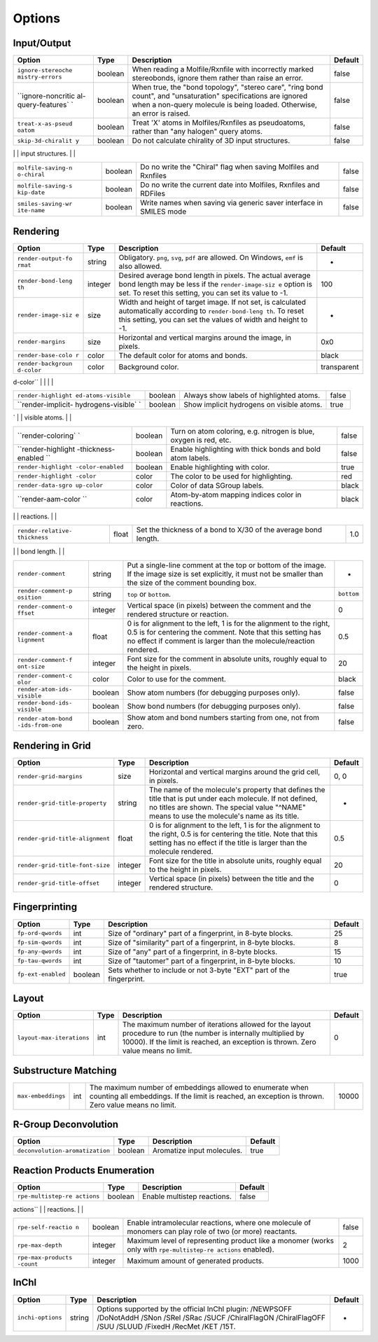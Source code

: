 Options
=======

Input/Output
------------

+--------------------+--------------------+--------------------+--------------------+
| Option             | Type               | Description        | Default            |
+====================+====================+====================+====================+
| ``ignore-stereoche | boolean            | When reading a     | false              |
| mistry-errors``    |                    | Molfile/Rxnfile    |                    |
|                    |                    | with incorrectly   |                    |
|                    |                    | marked             |                    |
|                    |                    | stereobonds,       |                    |
|                    |                    | ignore them rather |                    |
|                    |                    | than raise an      |                    |
|                    |                    | error.             |                    |
+--------------------+--------------------+--------------------+--------------------+
| ``ignore-noncritic | boolean            | When true, the     | false              |
| al-query-features` |                    | "bond topology",   |                    |
| `                  |                    | "stereo care",     |                    |
|                    |                    | "ring bond count", |                    |
|                    |                    | and "unsaturation" |                    |
|                    |                    | specifications are |                    |
|                    |                    | ignored when a     |                    |
|                    |                    | non-query molecule |                    |
|                    |                    | is being loaded.   |                    |
|                    |                    | Otherwise, an      |                    |
|                    |                    | error is raised.   |                    |
+--------------------+--------------------+--------------------+--------------------+
| ``treat-x-as-pseud | boolean            | Treat 'X' atoms in | false              |
| oatom``            |                    | Molfiles/Rxnfiles  |                    |
|                    |                    | as pseudoatoms,    |                    |
|                    |                    | rather than "any   |                    |
|                    |                    | halogen" query     |                    |
|                    |                    | atoms.             |                    |
+--------------------+--------------------+--------------------+--------------------+
| ``skip-3d-chiralit | boolean            | Do not calculate   | false              |
| y``                |                    | chirality of 3D    |                    |
|                    |                    | input structures.  |                    |
+--------------------+--------------------+--------------------+--------------------+
| ``molfile-saving-m | string             | -  ``2000``: force | ``auto``           |
| ode``              |                    |    saving Molfiles |                    |
|                    |                    |    and Rxnfiles to |                    |
|                    |                    |    v2000 format,   |                    |
|                    |                    |    not regarding   |                    |
|                    |                    |    if there are    |                    |
|                    |                    |    features that   |                    |
|                    |                    |    can not be      |                    |
|                    |                    |    represented in  |                    |
|                    |                    |    v2000.          |                    |
|                    |                    | -  ``3000``: force |                    |
|                    |                    |    saving Molfiles |                    |
|                    |                    |    and Rxnfiles to |                    |
|                    |                    |    v3000 format,   |                    |
|                    |                    |    not regarding   |                    |
|                    |                    |    if there are    |                    |
|                    |                    |    features that   |                    |
|                    |                    |    can not be      |                    |
|                    |                    |    represented in  |                    |
|                    |                    |    v2000.          |                    |
|                    |                    | -  ``auto``:       |                    |
|                    |                    |    detect if       |                    |
|                    |                    |    saving to v3000 |                    |
|                    |                    |    is really       |                    |
|                    |                    |    needed, and     |                    |
|                    |                    |    then save to    |                    |
|                    |                    |    v3000.          |                    |
|                    |                    |    Otherwise, save |                    |
|                    |                    |    to v2000.       |                    |
                                                                                   
+--------------------+--------------------+--------------------+--------------------+
| ``molfile-saving-n | boolean            | Do no write the    | false              |
| o-chiral``         |                    | "Chiral" flag when |                    |
|                    |                    | saving Molfiles    |                    |
|                    |                    | and Rxnfiles       |                    |
+--------------------+--------------------+--------------------+--------------------+
| ``molfile-saving-s | boolean            | Do no write the    | false              |
| kip-date``         |                    | current date into  |                    |
|                    |                    | Molfiles, Rxnfiles |                    |
|                    |                    | and RDFiles        |                    |
+--------------------+--------------------+--------------------+--------------------+
| ``smiles-saving-wr | boolean            | Write names when   | false              |
| ite-name``         |                    | saving via generic |                    |
|                    |                    | saver interface in |                    |
|                    |                    | SMILES mode        |                    |
+--------------------+--------------------+--------------------+--------------------+

Rendering
---------

+--------------------+--------------------+--------------------+--------------------+
| Option             | Type               | Description        | Default            |
+====================+====================+====================+====================+
| ``render-output-fo | string             | Obligatory.        | -                  |
| rmat``             |                    | ``png``, ``svg``,  |                    |
|                    |                    | ``pdf`` are        |                    |
|                    |                    | allowed. On        |                    |
|                    |                    | Windows, ``emf``   |                    |
|                    |                    | is also allowed.   |                    |
+--------------------+--------------------+--------------------+--------------------+
| ``render-bond-leng | integer            | Desired average    | 100                |
| th``               |                    | bond length in     |                    |
|                    |                    | pixels. The actual |                    |
|                    |                    | average bond       |                    |
|                    |                    | length may be less |                    |
|                    |                    | if the             |                    |
|                    |                    | ``render-image-siz |                    |
|                    |                    | e``                |                    |
|                    |                    | option is set. To  |                    |
|                    |                    | reset this         |                    |
|                    |                    | setting, you can   |                    |
|                    |                    | set its value to   |                    |
|                    |                    | -1.                |                    |
+--------------------+--------------------+--------------------+--------------------+
| ``render-image-siz | size               | Width and height   | -                  |
| e``                |                    | of target image.   |                    |
|                    |                    | If not set, is     |                    |
|                    |                    | calculated         |                    |
|                    |                    | automatically      |                    |
|                    |                    | according to       |                    |
|                    |                    | ``render-bond-leng |                    |
|                    |                    | th``.              |                    |
|                    |                    | To reset this      |                    |
|                    |                    | setting, you can   |                    |
|                    |                    | set the values of  |                    |
|                    |                    | width and height   |                    |
|                    |                    | to -1.             |                    |
+--------------------+--------------------+--------------------+--------------------+
| ``render-margins`` | size               | Horizontal and     | 0x0                |
|                    |                    | vertical margins   |                    |
|                    |                    | around the image,  |                    |
|                    |                    | in pixels.         |                    |
+--------------------+--------------------+--------------------+--------------------+
| ``render-base-colo | color              | The default color  | black              |
| r``                |                    | for atoms and      |                    |
|                    |                    | bonds.             |                    |
+--------------------+--------------------+--------------------+--------------------+
| ``render-backgroun | color              | Background color.  | transparent        |
| d-color``          |                    |                    |                    |
+--------------------+--------------------+--------------------+--------------------+
| ``render-label-mod | string             | -  ``all``: show   | ``terminal-hetero` |
| e``                |                    |    all atoms       | `                  |
|                    |                    | -  ``terminal-hete |                    |
|                    |                    | ro``:              |                    |
|                    |                    |    show            |                    |
|                    |                    |    heteroatoms,    |                    |
|                    |                    |    terminal atoms, |                    |
|                    |                    |    atoms with      |                    |
|                    |                    |    radical,        |                    |
|                    |                    |    charge,         |                    |
|                    |                    |    isotope,        |                    |
|                    |                    |    explicit        |                    |
|                    |                    |    valence, and    |                    |
|                    |                    |    atoms having    |                    |
|                    |                    |    two adjacent    |                    |
|                    |                    |    bonds in a line |                    |
|                    |                    | -  ``hetero``: the |                    |
|                    |                    |    same as         |                    |
|                    |                    |    ``terminal-hete |                    |
|                    |                    | ro``,              |                    |
|                    |                    |    but without     |                    |
|                    |                    |    terminal atoms  |                    |
|                    |                    | -  ``none``: hide  |                    |
|                    |                    |    all labels,     |                    |
|                    |                    |    show only bonds |                    |
                                                                                   
+--------------------+--------------------+--------------------+--------------------+
| ``render-highlight | boolean            | Always show labels | false              |
| ed-atoms-visible`` |                    | of highlighted     |                    |
|                    |                    | atoms.             |                    |
+--------------------+--------------------+--------------------+--------------------+
| ``render-implicit- | boolean            | Show implicit      | true               |
| hydrogens-visible` |                    | hydrogens on       |                    |
| `                  |                    | visible atoms.     |                    |
+--------------------+--------------------+--------------------+--------------------+
| ``render-superatom | string             | -  ``expand``:     | ``expand``         |
| -mode``            |                    |    render expanded |                    |
|                    |                    |    superatoms      |                    |
|                    |                    | -  ``collapse``:   |                    |
|                    |                    |    render just the |                    |
|                    |                    |    superatoms'     |                    |
|                    |                    |    names           |                    |
                                                                                   
+--------------------+--------------------+--------------------+--------------------+
| ``render-coloring` | boolean            | Turn on atom       | false              |
| `                  |                    | coloring, e.g.     |                    |
|                    |                    | nitrogen is blue,  |                    |
|                    |                    | oxygen is red,     |                    |
|                    |                    | etc.               |                    |
+--------------------+--------------------+--------------------+--------------------+
| ``render-highlight | boolean            | Enable             | false              |
| -thickness-enabled |                    | highlighting with  |                    |
| ``                 |                    | thick bonds and    |                    |
|                    |                    | bold atom labels.  |                    |
+--------------------+--------------------+--------------------+--------------------+
| ``render-highlight | boolean            | Enable             | true               |
| -color-enabled``   |                    | highlighting with  |                    |
|                    |                    | color.             |                    |
+--------------------+--------------------+--------------------+--------------------+
| ``render-highlight | color              | The color to be    | red                |
| -color``           |                    | used for           |                    |
|                    |                    | highlighting.      |                    |
+--------------------+--------------------+--------------------+--------------------+
| ``render-data-sgro | color              | Color of data      | black              |
| up-color``         |                    | SGroup labels.     |                    |
+--------------------+--------------------+--------------------+--------------------+
| ``render-aam-color | color              | Atom-by-atom       | black              |
| ``                 |                    | mapping indices    |                    |
|                    |                    | color in           |                    |
|                    |                    | reactions.         |                    |
+--------------------+--------------------+--------------------+--------------------+
| ``render-stereo-st | string             | -  ``old``: Only   | ``old``            |
| yle``              |                    |    display the     |                    |
|                    |                    |    "Chiral" sign   |                    |
|                    |                    |    when            |                    |
|                    |                    |    appropriate.    |                    |
|                    |                    | -  ``ext``:        |                    |
|                    |                    |    Display "abs",  |                    |
|                    |                    |    "and", "or"     |                    |
|                    |                    |    labels near     |                    |
|                    |                    |    each            |                    |
|                    |                    |    stereocenter.   |                    |
|                    |                    | -  ``none``: Hide  |                    |
|                    |                    |    all the         |                    |
|                    |                    |    information     |                    |
|                    |                    |    about the       |                    |
|                    |                    |    stereogroups.   |                    |
                                                                                   
+--------------------+--------------------+--------------------+--------------------+
| ``render-relative- | float              | Set the thickness  | 1.0                |
| thickness``        |                    | of a bond to X/30  |                    |
|                    |                    | of the average     |                    |
|                    |                    | bond length.       |                    |
+--------------------+--------------------+--------------------+--------------------+
| ``render-catalysts | string             | -  ``above``:      | ``above-and-below` |
| -placement``       |                    |    place reaction  | `                  |
|                    |                    |    catalysts above |                    |
|                    |                    |    the reaction    |                    |
|                    |                    |    arrow           |                    |
|                    |                    | -  ``above-and-bel |                    |
|                    |                    | ow``:              |                    |
|                    |                    |    place reaction  |                    |
|                    |                    |    calalysts above |                    |
|                    |                    |    and below the   |                    |
|                    |                    |    reaction arrow  |                    |
                                                                                   
+--------------------+--------------------+--------------------+--------------------+
| ``render-comment`` | string             | Put a single-line  | -                  |
|                    |                    | comment at the top |                    |
|                    |                    | or bottom of the   |                    |
|                    |                    | image. If the      |                    |
|                    |                    | image size is set  |                    |
|                    |                    | explicitly, it     |                    |
|                    |                    | must not be        |                    |
|                    |                    | smaller than the   |                    |
|                    |                    | size of the        |                    |
|                    |                    | comment bounding   |                    |
|                    |                    | box.               |                    |
+--------------------+--------------------+--------------------+--------------------+
| ``render-comment-p | string             | ``top`` or         | ``bottom``         |
| osition``          |                    | ``bottom``.        |                    |
+--------------------+--------------------+--------------------+--------------------+
| ``render-comment-o | integer            | Vertical space (in | 0                  |
| ffset``            |                    | pixels) between    |                    |
|                    |                    | the comment and    |                    |
|                    |                    | the rendered       |                    |
|                    |                    | structure or       |                    |
|                    |                    | reaction.          |                    |
+--------------------+--------------------+--------------------+--------------------+
| ``render-comment-a | float              | 0 is for alignment | 0.5                |
| lignment``         |                    | to the left, 1 is  |                    |
|                    |                    | for the alignment  |                    |
|                    |                    | to the right, 0.5  |                    |
|                    |                    | is for centering   |                    |
|                    |                    | the comment. Note  |                    |
|                    |                    | that this setting  |                    |
|                    |                    | has no effect if   |                    |
|                    |                    | comment is larger  |                    |
|                    |                    | than the           |                    |
|                    |                    | molecule/reaction  |                    |
|                    |                    | rendered.          |                    |
+--------------------+--------------------+--------------------+--------------------+
| ``render-comment-f | integer            | Font size for the  | 20                 |
| ont-size``         |                    | comment in         |                    |
|                    |                    | absolute units,    |                    |
|                    |                    | roughly equal to   |                    |
|                    |                    | the height in      |                    |
|                    |                    | pixels.            |                    |
+--------------------+--------------------+--------------------+--------------------+
| ``render-comment-c | color              | Color to use for   | black              |
| olor``             |                    | the comment.       |                    |
+--------------------+--------------------+--------------------+--------------------+
| ``render-atom-ids- | boolean            | Show atom numbers  | false              |
| visible``          |                    | (for debugging     |                    |
|                    |                    | purposes only).    |                    |
+--------------------+--------------------+--------------------+--------------------+
| ``render-bond-ids- | boolean            | Show bond numbers  | false              |
| visible``          |                    | (for debugging     |                    |
|                    |                    | purposes only).    |                    |
+--------------------+--------------------+--------------------+--------------------+
| ``render-atom-bond | boolean            | Show atom and bond | false              |
| -ids-from-one``    |                    | numbers starting   |                    |
|                    |                    | from one, not from |                    |
|                    |                    | zero.              |                    |
+--------------------+--------------------+--------------------+--------------------+

Rendering in Grid
-----------------

+-----------------------------------+-----------+-------------------------------------------------------------------------------------------------------------------------------------------------------------------------------------------------------------+-----------+
| Option                            | Type      | Description                                                                                                                                                                                                 | Default   |
+===================================+===========+=============================================================================================================================================================================================================+===========+
| ``render-grid-margins``           | size      | Horizontal and vertical margins around the grid cell, in pixels.                                                                                                                                            | 0, 0      |
+-----------------------------------+-----------+-------------------------------------------------------------------------------------------------------------------------------------------------------------------------------------------------------------+-----------+
| ``render-grid-title-property``    | string    | The name of the molecule's property that defines the title that is put under each molecule. If not defined, no titles are shown. The special value "^NAME" means to use the molecule's name as its title.   | -         |
+-----------------------------------+-----------+-------------------------------------------------------------------------------------------------------------------------------------------------------------------------------------------------------------+-----------+
| ``render-grid-title-alignment``   | float     | 0 is for alignment to the left, 1 is for the alignment to the right, 0.5 is for centering the title. Note that this setting has no effect if the title is larger than the molecule rendered.                | 0.5       |
+-----------------------------------+-----------+-------------------------------------------------------------------------------------------------------------------------------------------------------------------------------------------------------------+-----------+
| ``render-grid-title-font-size``   | integer   | Font size for the title in absolute units, roughly equal to the height in pixels.                                                                                                                           | 20        |
+-----------------------------------+-----------+-------------------------------------------------------------------------------------------------------------------------------------------------------------------------------------------------------------+-----------+
| ``render-grid-title-offset``      | integer   | Vertical space (in pixels) between the title and the rendered structure.                                                                                                                                    | 0         |
+-----------------------------------+-----------+-------------------------------------------------------------------------------------------------------------------------------------------------------------------------------------------------------------+-----------+

Fingerprinting
--------------

+----------------------+-----------+------------------------------------------------------------------------+-----------+
| Option               | Type      | Description                                                            | Default   |
+======================+===========+========================================================================+===========+
| ``fp-ord-qwords``    | int       | Size of "ordinary" part of a fingerprint, in 8-byte blocks.            | 25        |
+----------------------+-----------+------------------------------------------------------------------------+-----------+
| ``fp-sim-qwords``    | int       | Size of "similarity" part of a fingerprint, in 8-byte blocks.          | 8         |
+----------------------+-----------+------------------------------------------------------------------------+-----------+
| ``fp-any-qwords``    | int       | Size of "any" part of a fingerprint, in 8-byte blocks.                 | 15        |
+----------------------+-----------+------------------------------------------------------------------------+-----------+
| ``fp-tau-qwords``    | int       | Size of "tautomer" part of a fingerprint, in 8-byte blocks.            | 10        |
+----------------------+-----------+------------------------------------------------------------------------+-----------+
| ``fp-ext-enabled``   | boolean   | Sets whether to include or not 3-byte "EXT" part of the fingerprint.   | true      |
+----------------------+-----------+------------------------------------------------------------------------+-----------+

Layout
------

+-----------------------------+--------+--------------------------------------------------------------------------------------------------------------------------------------------------------------------------------------------------------+-----------+
| Option                      | Type   | Description                                                                                                                                                                                            | Default   |
+=============================+========+========================================================================================================================================================================================================+===========+
| ``layout-max-iterations``   | int    | The maximum number of iterations allowed for the layout procedure to run (the number is internally multiplied by 10000). If the limit is reached, an exception is thrown. Zero value means no limit.   | 0         |
+-----------------------------+--------+--------------------------------------------------------------------------------------------------------------------------------------------------------------------------------------------------------+-----------+

Substructure Matching
---------------------

+--------------------+--------------------+--------------------+--------------------+
| Option             | Type               | Description        | Default            |
+====================+====================+====================+====================+
| ``embedding-unique | string             | Defines how the    | ``atoms``          |
| ness``             |                    | uniqueness of a    |                    |
|                    |                    | substructure match |                    |
|                    |                    | is determined when |                    |
|                    |                    | counting or        |                    |
|                    |                    | iterating unique   |                    |
|                    |                    | matches.           |                    |
|                    |                    |                    |                    |
|                    |                    | -  ``atoms``: by   |                    |
|                    |                    |    atoms; "CCC"    |                    |
|                    |                    |    matches "C1CC1" |                    |
|                    |                    |    once            |                    |
|                    |                    | -  ``bonds``: by   |                    |
|                    |                    |    bonds, "CCC"    |                    |
|                    |                    |    matches "C1CC1" |                    |
|                    |                    |    three times     |                    |
|                    |                    | -  ``none``: no    |                    |
|                    |                    |    test for        |                    |
|                    |                    |    uniqueness;     |                    |
|                    |                    |    "CCC" matches   |                    |
|                    |                    |    "C1CC1" six     |                    |
|                    |                    |    times           |                    |
                                                                                   
+--------------------+--------------------+--------------------+--------------------+
| ``max-embeddings`` | int                | The maximum number | 10000              |
|                    |                    | of embeddings      |                    |
|                    |                    | allowed to         |                    |
|                    |                    | enumerate when     |                    |
|                    |                    | counting all       |                    |
|                    |                    | embeddings. If the |                    |
|                    |                    | limit is reached,  |                    |
|                    |                    | an exception is    |                    |
|                    |                    | thrown. Zero value |                    |
|                    |                    | means no limit.    |                    |
+--------------------+--------------------+--------------------+--------------------+

R-Group Deconvolution
---------------------

+-----------------------------------+-----------+------------------------------+-----------+
| Option                            | Type      | Description                  | Default   |
+===================================+===========+==============================+===========+
| ``deconvolution-aromatization``   | boolean   | Aromatize input molecules.   | true      |
+-----------------------------------+-----------+------------------------------+-----------+

Reaction Products Enumeration
-----------------------------

+--------------------+--------------------+--------------------+--------------------+
| Option             | Type               | Description        | Default            |
+====================+====================+====================+====================+
| ``rpe-multistep-re | boolean            | Enable multistep   | false              |
| actions``          |                    | reactions.         |                    |
+--------------------+--------------------+--------------------+--------------------+
| ``rpe-mode``       | string             | -  ``grid``:       | grid               |
|                    |                    |    different sets  |                    |
|                    |                    |    of monomers     |                    |
|                    |                    |    react in        |                    |
|                    |                    |    different tubes |                    |
|                    |                    | -  ``one-tube``:   |                    |
|                    |                    |    reactions take  |                    |
|                    |                    |    place in one    |                    |
|                    |                    |    tube            |                    |
                                                                                   
+--------------------+--------------------+--------------------+--------------------+
| ``rpe-self-reactio | boolean            | Enable             | false              |
| n``                |                    | intramolecular     |                    |
|                    |                    | reactions, where   |                    |
|                    |                    | one molecule of    |                    |
|                    |                    | monomers can play  |                    |
|                    |                    | role of two (or    |                    |
|                    |                    | more) reactants.   |                    |
+--------------------+--------------------+--------------------+--------------------+
| ``rpe-max-depth``  | integer            | Maximum level of   | 2                  |
|                    |                    | representing       |                    |
|                    |                    | product like a     |                    |
|                    |                    | monomer (works     |                    |
|                    |                    | only with          |                    |
|                    |                    | ``rpe-multistep-re |                    |
|                    |                    | actions``          |                    |
|                    |                    | enabled).          |                    |
+--------------------+--------------------+--------------------+--------------------+
| ``rpe-max-products | integer            | Maximum amount of  | 1000               |
| -count``           |                    | generated          |                    |
|                    |                    | products.          |                    |
+--------------------+--------------------+--------------------+--------------------+

InChI
-----

+---------------------+----------+--------------------------------------------------------------------------------------------------------------------------------------------------------------------+-----------+
| Option              | Type     | Description                                                                                                                                                        | Default   |
+=====================+==========+====================================================================================================================================================================+===========+
| ``inchi-options``   | string   | Options supported by the official InChI plugin: /NEWPSOFF /DoNotAddH /SNon /SRel /SRac /SUCF /ChiralFlagON /ChiralFlagOFF /SUU /SLUUD /FixedH /RecMet /KET /15T.   | -         |
+---------------------+----------+--------------------------------------------------------------------------------------------------------------------------------------------------------------------+-----------+

